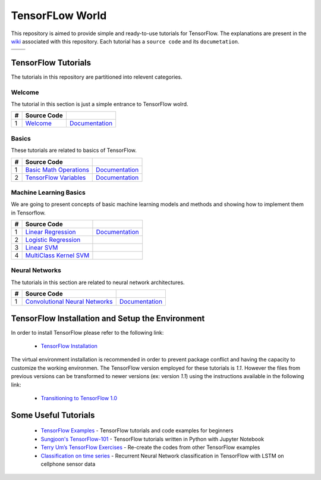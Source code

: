 ﻿
************************
TensorFLow World
************************

This repository is aimed to provide simple and ready-to-use tutorials for TensorFlow. The explanations are present in the wiki_ associated with this repository. Each tutorial has a ``source code`` and its ``documetation``.

+--------------------------------------------------+----------------------------------------------------------+ 
|                                                  |                                                          | 
+==================================================+==========================================================+ 
|    .. image:: docs/_img/mainpage/tensorflow.gif  |  .. image:: docs/_img/mainpage/tensorflow-dynamc_2.gif   | 
+--------------------------------------------------+----------------------------------------------------------+ 

   
.. The links.
.. _wiki: https://github.com/astorfi/TensorFlow-World/wiki
.. _TensorFlow: https://www.tensorflow.org/install/

====================
TensorFlow Tutorials 
====================
The tutorials in this repository are partitioned into relevent categories.


~~~~~~~~~~~~
**Welcome**
~~~~~~~~~~~~

The tutorial in this section is just a simple entrance to TensorFlow wolrd.

.. _welcomesourcecode: https://github.com/astorfi/TensorFlow-World/tree/master/codes/0-welcome
.. _Documentationcnnwelcome: https://github.com/astorfi/TensorFlow-World/blob/master/docs/tutorials/0-welcome/welcome.rst


+---+---------------------------------------------+-------------------------------------------------+ 
| # |          Source Code                        |                                                 | 
+===+=============================================+=================================================+ 
| 1 |    `Welcome <welcomesourcecode_>`_          |  `Documentation <Documentationcnnwelcome_>`_    | 
+---+---------------------------------------------+-------------------------------------------------+ 

~~~~~~~~~~
**Basics**
~~~~~~~~~~
These tutorials are related to basics of TensorFlow.

.. _basicmathsourcecode: https://github.com/astorfi/TensorFlow-World/tree/master/codes/1-basics/basic_math_operations
.. _Documentationbasicmath: https://github.com/astorfi/TensorFlow-World/blob/master/docs/tutorials/1-basics/basic_math_operations/basic_math_operations.rst

.. _variablssourcecode: https://github.com/astorfi/TensorFlow-World/blob/master/codes/1-basics/variables/README.rst
.. _Documentationvariabls: https://github.com/astorfi/TensorFlow-World/blob/master/docs/tutorials/1-basics/variables/README.rst


+---+-----------------------------------------------------+-------------------------------------------------+ 
| # |          Source Code                                |                                                 | 
+===+=====================================================+=================================================+ 
| 1 |    `Basic Math Operations <basicmathsourcecode_>`_  |  `Documentation <Documentationbasicmath_>`_     | 
+---+-----------------------------------------------------+-------------------------------------------------+
| 2 |    `TensorFlow Variables <variablssourcecode_>`_    |  `Documentation <Documentationvariabls_>`_      | 
+---+-----------------------------------------------------+-------------------------------------------------+ 

~~~~~~~~~~~~~~~~~~~~~~~~~~~~
**Machine Learning Basics**
~~~~~~~~~~~~~~~~~~~~~~~~~~~~
We are going to present concepts of basic machine learning models and methods and showing how to implement them in Tensorflow.

.. _Linear Regression: https://github.com/astorfi/TensorFlow-World/tree/master/codes/2-basics_in_machine_learning/linear_regression
.. _Documentationlr: https://github.com/astorfi/TensorFlow-World/blob/master/docs/tutorials/2-basics_in_machine_learning/linear_regression/README.rst

.. _Logistic Regression: https://github.com/astorfi/TensorFlow-World/tree/master/codes/2-basics_in_machine_learning/logistic_regression

.. _Linear SVM: https://github.com/astorfi/TensorFlow-World/tree/master/codes/2-basics_in_machine_learning/linear_svm
.. _MultiClass Kernel SVM: https://github.com/astorfi/TensorFlow-World/blob/master/codes/2-basics_in_machine_learning/multiclass_svm/README.rst


+---+---------------------------------------------+----------------------------------------+ 
| # |          Source Code                        |                                        | 
+===+=============================================+========================================+ 
| 1 |    `Linear Regression`_                     |  `Documentation <Documentationlr_>`_   | 
+---+---------------------------------------------+----------------------------------------+ 
| 2 |    `Logistic Regression`_                   |                                        | 
+---+---------------------------------------------+----------------------------------------+ 
| 3 |    `Linear SVM`_                            |                                        | 
+---+---------------------------------------------+----------------------------------------+ 
| 4 |    `MultiClass Kernel SVM`_                 |                                        | 
+---+---------------------------------------------+----------------------------------------+ 

~~~~~~~~~~~~~~~~~~~
**Neural Networks**
~~~~~~~~~~~~~~~~~~~
The tutorials in this section are related to neural network architectures.

.. _Convolutional Neural Networks: https://github.com/astorfi/TensorFlow-World/tree/master/codes/3-neural_networks/convolutional-neural-network
.. _Documentationcnn: https://github.com/astorfi/TensorFlow-World/blob/master/docs/tutorials/3-neural_network/convolutiona_neural_network/convolutional_neural_network.rst


+---+---------------------------------------------+----------------------------------------+ 
| # |          Source Code                        |                                        | 
+===+=============================================+========================================+ 
| 1 |    `Convolutional Neural Networks`_         |  `Documentation <Documentationcnn_>`_  | 
+---+---------------------------------------------+----------------------------------------+ 


=================================================
TensorFlow Installation and Setup the Environment
=================================================

.. _TensorFlow Installation: https://github.com/astorfi/TensorFlow-World/blob/master/docs/tutorials/installation/install_from_the_source.rst

In order to install TensorFlow please refer to the following link:
  
  * `TensorFlow Installation`_


.. image:: docs/_img/mainpage/installation.gif
    :target: https://www.youtube.com/watch?v=_3JFEPk4qQY&t=2s


The virtual environment installation is recommended in order to prevent package conflict and having the capacity to customize the working environmen. The TensorFlow version employed for these tutorials is `1.1`. However the files from previous versions can be transformed to newer versions (ex: version `1.1`) using the instructions available in the following link:

  * `Transitioning to TensorFlow 1.0 <https://www.tensorflow.org/install/migration/>`_ 

=====================
Some Useful Tutorials
=====================

  * `TensorFlow Examples <https://github.com/aymericdamien/TensorFlow-Examples>`_ - TensorFlow tutorials and code examples for beginners
  * `Sungjoon's TensorFlow-101 <https://github.com/sjchoi86/Tensorflow-101>`_ - TensorFlow tutorials written in Python with Jupyter Notebook
  * `Terry Um’s TensorFlow Exercises <https://github.com/terryum/TensorFlow_Exercises>`_ - Re-create the codes from other TensorFlow examples
  * `Classification on time series <https://github.com/guillaume-chevalier/LSTM-Human-Activity-Recognition>`_ - Recurrent Neural Network classification in TensorFlow with LSTM on cellphone sensor data
